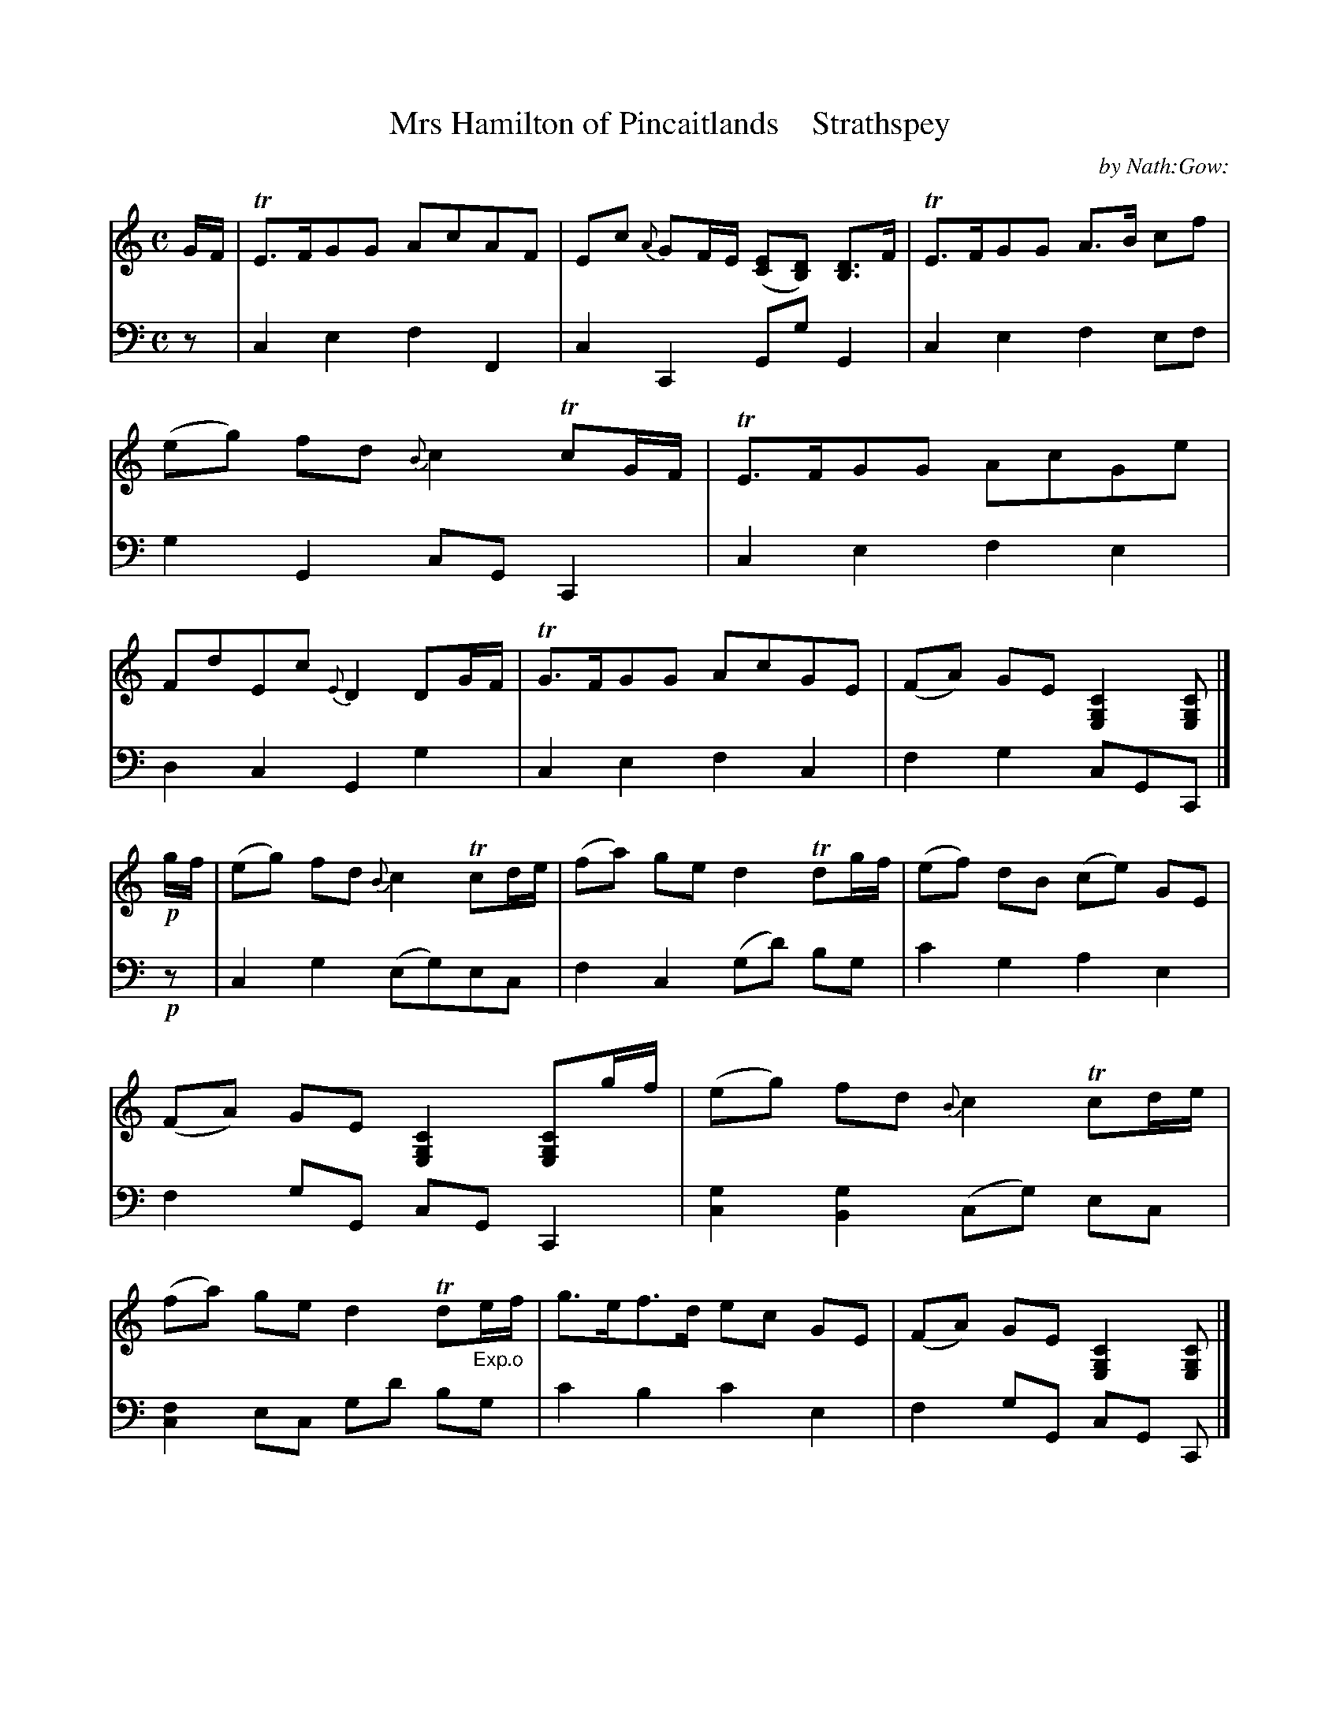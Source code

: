 X: 3141
T: Mrs Hamilton of Pincaitlands    Strathspey
C: by Nath:Gow:
%R: strathspey
B: Niel Gow & Sons "A Third Collection of Strathspey Reels, etc." v.3 p.14 #1
Z: 2022 John Chambers <jc:trillian.mit.edu>
M: C
L: 1/16
K: C
% - - - - - - - - - -
% Voice 1 reformatted for 4 lines (8,8,5,7 bars), for compactness and proofreading.
V: 1 clef=treble staves=2
GF |\
TE3FG2G2 A2c2A2F2 | E2c2 {A}G2FE ([E2C2][D2B,2]) [D3B,3]F |\
TE3FG2G2 A3B c2f2 | (e2g2) f2d2 {B}c4 Tc2GF |\
TE3FG2G2 A2c2G2e2 | F2d2E2c2 {E}D4 D2GF | TG3FG2G2 A2c2G2E2 | (F2A2) G2E2 [C4G,4E,4] [C2G,2E,2] |]
!p!gf | (e2g2) f2d2 {B}c4 Tc2de | (f2a2) g2e2 d4 Td2gf | (e2f2) d2B2 (c2e2) G2E2 | \
(F2A2) G2E2 [C4G,4E,4] [C2G,2E,2]gf | (e2g2) f2d2 {B}c4 Tc2de |\
(f2a2) g2e2 d4 Td2"_Exp.o"ef | g3ef3d e2c2 G2E2 |\
(F2A2) G2E2 [C4G,4E,4] [C2G,2E,2] |]
|: !p!GF | \
E2C2C2C2 E2C2G2E2 | "_cres."(F2A2) G2E2 [E2C2][D2B,2] [D2B,2]!f!GF |\
E2C2G2E2 c2G2c2e2 | [fd][ec][dB][cA] [BG][AF][GE][FD] [E2C2][E2C2][E2C2] :|\
!p!(gf) |\
(e2g2) f2d2 cd/e/ f/g/a/b/ c'2de |
(f2a2) g2e2 de/f/ g/a/b/c'/ d'2gf |\
(e2f2) d2B2 (c2e2) G2E2 | (F2A2)G2E2 [C4G,4E,4] [C2G,2E,2] \
(gf) |\
(e2g2) f2d2 cd/e/ f/g/a/b/ c'2de | (f2a2) g2e2 de/f/ g/a/b/c'/ d'2"_Exp.o"ef |\
g3e f3d e2c2 G2E2 | (F2A2)G2E2  [C4G,4E,4] [C2G,2E,2] |]
% - - - - - - - - - -
% Voice 2 preserves the staff layout in the book.
V: 2 clef=bass middle=d
z2 |\
c4e4 f4F4 | c4C4 G2g2G4 | c4e4 f4e2f2 | g4G4 c2G2C4 | c4e4 f4e4 | d4c4
G4g4 | c4e4 f4c4 | f4g4 c2G2C2 |] !p!z2 | c4g4 (e2g2)e2c2 | f4c4 (g2d'2) b2g2 | c'4g4 a4e4 |
f4 g2G2 c2G2 C4 | [c4g4][B4g4] (c2g2) e2c2 | [f4c4]e2c2 g2d'2 b2g2 | c'4b4 c'4e4 | f4g2G2 c2G2 C2 |] |:\
!p!z2 |\
CcGc CcGc 
CcGc EcGc | FcAc EcGc Ggdg Gg!f!dg | cgeg cgeg cgeg cgeg | f4 g3G c2G2C2 :|
!p!z2 |\
[c4e4g4][B4d4g4] [c4e4g4]z4 | [c4f4a4][c4e4g4] [B4d4g4]z4 | c4g4 a4e4 | f4g2G2 c2G2 C4 |
[c4e4g4][B4d4g4] [c4e4g4]z4 | [c4f4a4][c4e4g4] [G4d4g4]z4 | c4g4 a4e4 | f4g2G2 c2G2 C2 |]
% - - - - - - - - - -
%%text N.B. The 3d & 4th Strains are meant for harp.d only.
